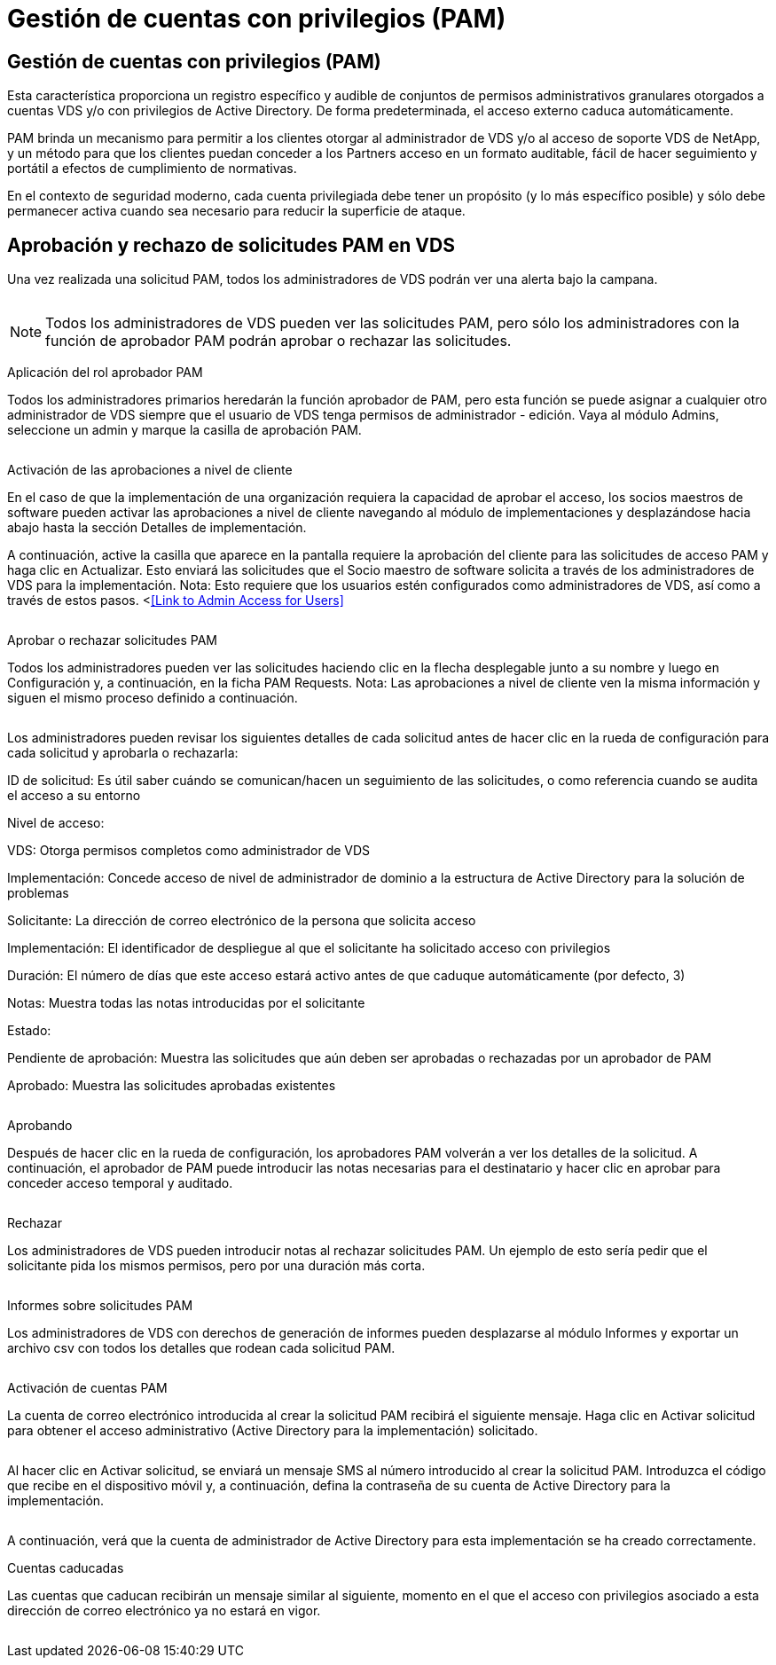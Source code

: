= Gestión de cuentas con privilegios (PAM)
:allow-uri-read: 




== Gestión de cuentas con privilegios (PAM)

Esta característica proporciona un registro específico y audible de conjuntos de permisos administrativos granulares otorgados a cuentas VDS y/o con privilegios de Active Directory. De forma predeterminada, el acceso externo caduca automáticamente.

PAM brinda un mecanismo para permitir a los clientes otorgar al administrador de VDS y/o al acceso de soporte VDS de NetApp, y un método para que los clientes puedan conceder a los Partners acceso en un formato auditable, fácil de hacer seguimiento y portátil a efectos de cumplimiento de normativas.

En el contexto de seguridad moderno, cada cuenta privilegiada debe tener un propósito (y lo más específico posible) y sólo debe permanecer activa cuando sea necesario para reducir la superficie de ataque.



== Aprobación y rechazo de solicitudes PAM en VDS

Una vez realizada una solicitud PAM, todos los administradores de VDS podrán ver una alerta bajo la campana.

image:PAM1.jpg[""]


NOTE: Todos los administradores de VDS pueden ver las solicitudes PAM, pero sólo los administradores con la función de aprobador PAM podrán aprobar o rechazar las solicitudes.

Aplicación del rol aprobador PAM

Todos los administradores primarios heredarán la función aprobador de PAM, pero esta función se puede asignar a cualquier otro administrador de VDS siempre que el usuario de VDS tenga permisos de administrador - edición. Vaya al módulo Admins, seleccione un admin y marque la casilla de aprobación PAM.

image:PAM2.jpg[""]

Activación de las aprobaciones a nivel de cliente

En el caso de que la implementación de una organización requiera la capacidad de aprobar el acceso, los socios maestros de software pueden activar las aprobaciones a nivel de cliente navegando al módulo de implementaciones y desplazándose hacia abajo hasta la sección Detalles de implementación.

A continuación, active la casilla que aparece en la pantalla requiere la aprobación del cliente para las solicitudes de acceso PAM y haga clic en Actualizar. Esto enviará las solicitudes que el Socio maestro de software solicita a través de los administradores de VDS para la implementación. Nota: Esto requiere que los usuarios estén configurados como administradores de VDS, así como a través de estos pasos. <<<Link to Admin Access for Users>>

image:PAM3.png[""]

Aprobar o rechazar solicitudes PAM

Todos los administradores pueden ver las solicitudes haciendo clic en la flecha desplegable junto a su nombre y luego en Configuración y, a continuación, en la ficha PAM Requests. Nota: Las aprobaciones a nivel de cliente ven la misma información y siguen el mismo proceso definido a continuación.

image:PAM4.png[""]

Los administradores pueden revisar los siguientes detalles de cada solicitud antes de hacer clic en la rueda de configuración para cada solicitud y aprobarla o rechazarla:

ID de solicitud: Es útil saber cuándo se comunican/hacen un seguimiento de las solicitudes, o como referencia cuando se audita el acceso a su entorno

Nivel de acceso:

VDS: Otorga permisos completos como administrador de VDS

Implementación: Concede acceso de nivel de administrador de dominio a la estructura de Active Directory para la solución de problemas

Solicitante: La dirección de correo electrónico de la persona que solicita acceso

Implementación: El identificador de despliegue al que el solicitante ha solicitado acceso con privilegios

Duración: El número de días que este acceso estará activo antes de que caduque automáticamente (por defecto, 3)

Notas: Muestra todas las notas introducidas por el solicitante

Estado:

Pendiente de aprobación: Muestra las solicitudes que aún deben ser aprobadas o rechazadas por un aprobador de PAM

Aprobado: Muestra las solicitudes aprobadas existentes

image:PAM5.jpg[""]

Aprobando

Después de hacer clic en la rueda de configuración, los aprobadores PAM volverán a ver los detalles de la solicitud. A continuación, el aprobador de PAM puede introducir las notas necesarias para el destinatario y hacer clic en aprobar para conceder acceso temporal y auditado.

image:PAM6.jpg[""]

Rechazar

Los administradores de VDS pueden introducir notas al rechazar solicitudes PAM. Un ejemplo de esto sería pedir que el solicitante pida los mismos permisos, pero por una duración más corta.

image:PAM7.jpg[""]

Informes sobre solicitudes PAM

Los administradores de VDS con derechos de generación de informes pueden desplazarse al módulo Informes y exportar un archivo csv con todos los detalles que rodean cada solicitud PAM.

image:PAM8.png[""]

Activación de cuentas PAM

La cuenta de correo electrónico introducida al crear la solicitud PAM recibirá el siguiente mensaje. Haga clic en Activar solicitud para obtener el acceso administrativo (Active Directory para la implementación) solicitado.

image:PAM9.jpg[""]

Al hacer clic en Activar solicitud, se enviará un mensaje SMS al número introducido al crear la solicitud PAM. Introduzca el código que recibe en el dispositivo móvil y, a continuación, defina la contraseña de su cuenta de Active Directory para la implementación.

image:PAM10.jpg[""]

A continuación, verá que la cuenta de administrador de Active Directory para esta implementación se ha creado correctamente.image:PAM11.jpg[""]

Cuentas caducadas

Las cuentas que caducan recibirán un mensaje similar al siguiente, momento en el que el acceso con privilegios asociado a esta dirección de correo electrónico ya no estará en vigor.

image:PAM12.jpg[""]
